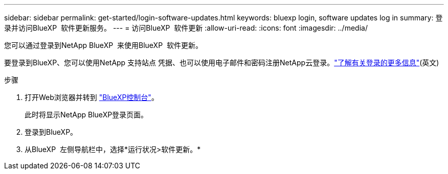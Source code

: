 ---
sidebar: sidebar 
permalink: get-started/login-software-updates.html 
keywords: bluexp login, software updates log in 
summary: 登录并访问BlueXP  软件更新服务。 
---
= 访问BlueXP  软件更新
:allow-uri-read: 
:icons: font
:imagesdir: ../media/


[role="lead"]
您可以通过登录到NetApp BlueXP  来使用BlueXP  软件更新。

要登录到BlueXP、您可以使用NetApp 支持站点 凭据、也可以使用电子邮件和密码注册NetApp云登录。link:https://docs.netapp.com/us-en/bluexp-setup-admin/task-logging-in.html["了解有关登录的更多信息"^](英文)

.步骤
. 打开Web浏览器并转到 link:https://console.bluexp.netapp.com/["BlueXP控制台"^]。
+
此时将显示NetApp BlueXP登录页面。

. 登录到BlueXP。
. 从BlueXP  左侧导航栏中，选择*运行状况>软件更新。*

